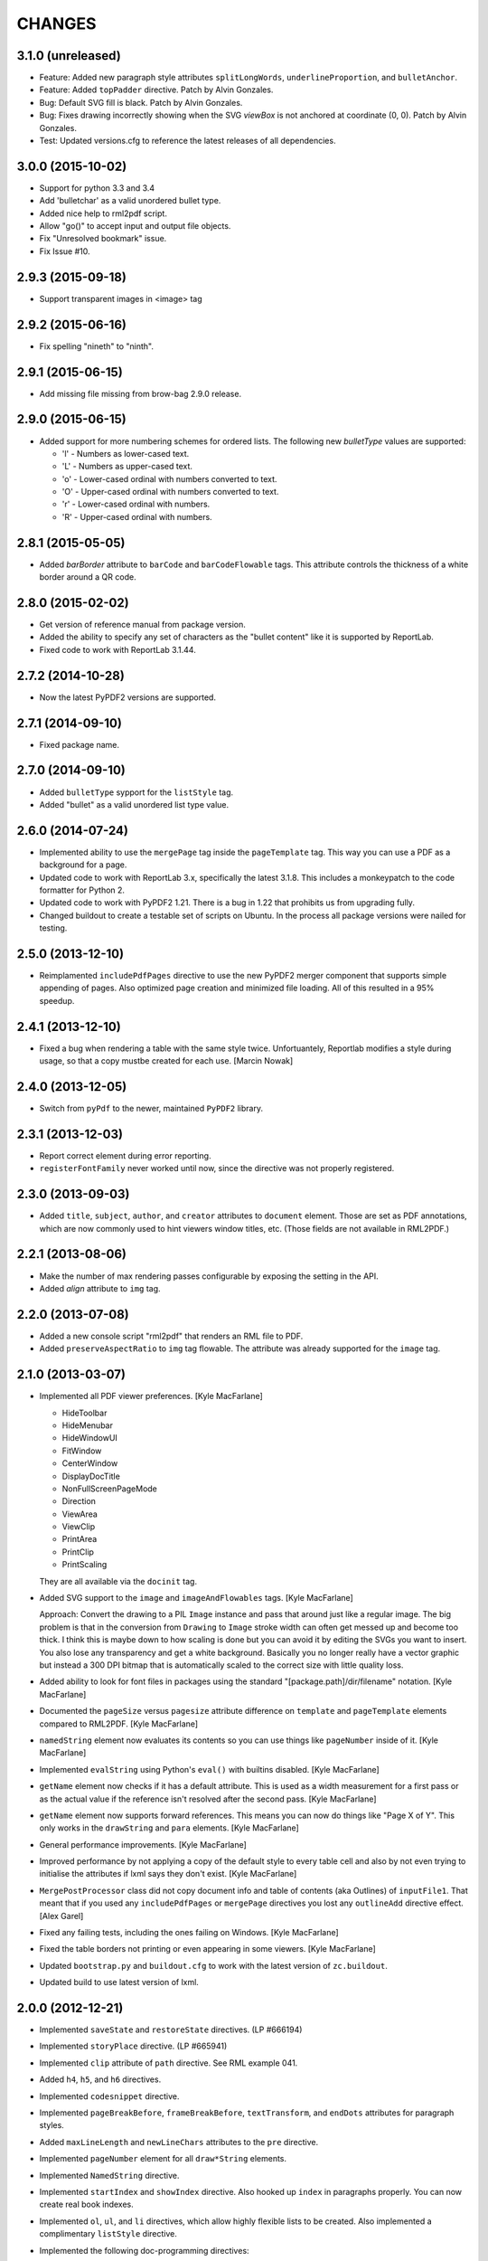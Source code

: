 =======
CHANGES
=======

3.1.0 (unreleased)
------------------

- Feature: Added new paragraph style attributes ``splitLongWords``,
  ``underlineProportion``, and ``bulletAnchor``.

- Feature: Added ``topPadder`` directive. Patch by Alvin Gonzales.

- Bug: Default SVG fill is black. Patch by Alvin Gonzales.

- Bug: Fixes drawing incorrectly showing when the SVG `viewBox` is not
  anchored at coordinate (0, 0). Patch by Alvin Gonzales.

- Test: Updated versions.cfg to reference the latest releases of all
  dependencies.


3.0.0 (2015-10-02)
------------------

- Support for python 3.3 and 3.4

- Add 'bulletchar' as a valid unordered bullet type.

- Added nice help to rml2pdf script.

- Allow "go()" to accept input and output file objects.

- Fix "Unresolved bookmark" issue.

- Fix Issue #10.


2.9.3 (2015-09-18)
------------------

- Support transparent images in <image> tag


2.9.2 (2015-06-16)
------------------

- Fix spelling "nineth" to "ninth".


2.9.1 (2015-06-15)
------------------

- Add missing file missing from brow-bag 2.9.0 release.


2.9.0 (2015-06-15)
------------------

- Added support for more numbering schemes for ordered lists. The following
  new `bulletType` values are supported:

  * 'l' - Numbers as lower-cased text.
  * 'L' - Numbers as upper-cased text.
  * 'o' - Lower-cased ordinal with numbers converted to text.
  * 'O' - Upper-cased ordinal with numbers converted to text.
  * 'r' - Lower-cased ordinal with numbers.
  * 'R' - Upper-cased ordinal with numbers.

2.8.1 (2015-05-05)
------------------

- Added `barBorder` attribute to ``barCode`` and ``barCodeFlowable``
  tags. This attribute controls the thickness of a white border around a QR
  code.

2.8.0 (2015-02-02)
------------------

- Get version of reference manual from package version.

- Added the ability to specify any set of characters as the "bullet content"
  like it is supported by ReportLab.

- Fixed code to work with ReportLab 3.1.44.

2.7.2 (2014-10-28)
------------------

- Now the latest PyPDF2 versions are supported.


2.7.1 (2014-09-10)
------------------

- Fixed package name.


2.7.0 (2014-09-10)
------------------

- Added ``bulletType`` sypport for the ``listStyle`` tag.

- Added "bullet" as a valid unordered list type value.


2.6.0 (2014-07-24)
------------------

- Implemented ability to use the ``mergePage`` tag inside the ``pageTemplate``
  tag. This way you can use a PDF as a background for a page.

- Updated code to work with ReportLab 3.x, specifically the latest 3.1.8. This
  includes a monkeypatch to the code formatter for Python 2.

- Updated code to work with PyPDF2 1.21. There is a bug in 1.22 that prohibits
  us from upgrading fully.

- Changed buildout to create a testable set of scripts on Ubuntu. In the
  process all package versions were nailed for testing.


2.5.0 (2013-12-10)
------------------

- Reimplamented ``includePdfPages`` directive to use the new PyPDF2 merger
  component that supports simple appending of pages. Also optimized page
  creation and minimized file loading. All of this resulted in a 95% speedup.


2.4.1 (2013-12-10)
------------------

- Fixed a bug when rendering a table with the same style twice. Unfortuantely,
  Reportlab modifies a style during usage, so that a copy mustbe created for
  each use. [Marcin Nowak]


2.4.0 (2013-12-05)
------------------

- Switch from ``pyPdf`` to the newer, maintained ``PyPDF2`` library.


2.3.1 (2013-12-03)
------------------

- Report correct element during error reporting.

- ``registerFontFamily`` never worked until now, since the directive was not
  properly registered.


2.3.0 (2013-09-03)
------------------

- Added ``title``, ``subject``, ``author``, and ``creator`` attributes to
  ``document`` element. Those are set as PDF annotations, which are now
  commonly used to hint viewers window titles, etc. (Those fields are not
  available in RML2PDF.)


2.2.1 (2013-08-06)
------------------

- Make the number of max rendering passes configurable by exposing the setting
  in the API.

- Added `align` attribute to ``img`` tag.


2.2.0 (2013-07-08)
------------------

- Added a new console script "rml2pdf" that renders an RML file to PDF.

- Added ``preserveAspectRatio`` to ``img`` tag flowable. The attribute was
  already supported for the ``image`` tag.


2.1.0 (2013-03-07)
------------------

- Implemented all PDF viewer preferences. [Kyle MacFarlane]

  * HideToolbar
  * HideMenubar
  * HideWindowUI
  * FitWindow
  * CenterWindow
  * DisplayDocTitle
  * NonFullScreenPageMode
  * Direction
  * ViewArea
  * ViewClip
  * PrintArea
  * PrintClip
  * PrintScaling

  They are all available via the ``docinit`` tag.

- Added SVG support to the ``image`` and ``imageAndFlowables`` tags. [Kyle
  MacFarlane]

  Approach: Convert the drawing to a PIL ``Image`` instance and pass that
  around just like a regular image. The big problem is that in the conversion
  from ``Drawing`` to ``Image`` stroke width can often get messed up and
  become too thick. I think this is maybe down to how scaling is done but you
  can avoid it by editing the SVGs you want to insert. You also lose any
  transparency and get a white background. Basically you no longer really have
  a vector graphic but instead a 300 DPI bitmap that is automatically scaled
  to the correct size with little quality loss.

- Added ability to look for font files in packages using the standard
  "[package.path]/dir/filename" notation. [Kyle MacFarlane]

- Documented the ``pageSize`` versus ``pagesize`` attribute difference on
  ``template`` and ``pageTemplate`` elements compared to RML2PDF. [Kyle
  MacFarlane]

- ``namedString`` element now evaluates its contents so you can use things
  like ``pageNumber`` inside of it. [Kyle MacFarlane]

- Implemented ``evalString`` using Python's ``eval()`` with builtins
  disabled. [Kyle MacFarlane]

- ``getName`` element now checks if it has a default attribute. This is used
  as a width measurement for a first pass or as the actual value if the
  reference isn't resolved after the second pass. [Kyle MacFarlane]

- ``getName`` element now supports forward references. This means you can now
  do things like "Page X of Y". This only works in the ``drawString`` and
  ``para`` elements. [Kyle MacFarlane]

- General performance improvements. [Kyle MacFarlane]

- Improved performance by not applying a copy of the default style to every
  table cell and also by not even trying to initialise the attributes if lxml
  says they don't exist. [Kyle MacFarlane]

- ``MergePostProcessor`` class did not copy document info and table of
  contents (aka Outlines) of ``inputFile1``. That meant that if you used any
  ``includePdfPages`` or ``mergePage`` directives you lost any ``outlineAdd``
  directive effect. [Alex Garel]

- Fixed any failing tests, including the ones failing on Windows. [Kyle
  MacFarlane]

- Fixed the table borders not printing or even appearing in some
  viewers. [Kyle MacFarlane]

- Updated ``bootstrap.py`` and ``buildout.cfg`` to work with the latest
  version of ``zc.buildout``.

- Updated build to use latest version of lxml.


2.0.0 (2012-12-21)
------------------

- Implemented ``saveState`` and ``restoreState`` directives. (LP #666194)

- Implemented ``storyPlace`` directive. (LP #665941)

- Implemented ``clip`` attribute of ``path`` directive. See RML example 041.

- Added ``h4``, ``h5``, and ``h6`` directives.

- Implemented ``codesnippet`` directive.

- Implemented ``pageBreakBefore``, ``frameBreakBefore``, ``textTransform``,
  and ``endDots`` attributes for paragraph styles.

- Added ``maxLineLength`` and ``newLineChars`` attributes to the ``pre``
  directive.

- Implemented ``pageNumber`` element for all ``draw*String`` elements.

- Implemented ``NamedString`` directive.

- Implemented ``startIndex`` and ``showIndex`` directive. Also hooked up
  ``index`` in paragraphs properly. You can now create real book indexes.

- Implemented ``ol``, ``ul``, and ``li`` directives, which allow highly
  flexible lists to be created. Also implemented a complimentary ``listStyle``
  directive.

- Implemented the following doc-programming directives:

    * docAssert
    * docAssign
    * docElse
    * docIf
    * docExec
    * docPara
    * docWhile

- Added ``encName`` attribute to ``registerCidFont`` directive.

- Renamed ``bookmark`` to ``bookmarkPage``.

- Created a new canvas directive called ``bookmark``.

- Added ``img`` directive, which is a simple image flowable.

- Implemented crop marks support fully.

- Added ``pageLayout`` and ``pageMode`` to ``docInit`` directive.

- Implemented all logging related directives.

- Implemented ``color`` directive inside the ``initialize`` directive.

- Renamed ``pdfInclude`` to documented ``includePdfPages`` and added `pages`
  attribute, so that you can only include specific pages.

- Don't show "doc" namespace in reference snippets.

- Create a list of RML2PDF and z3c.rml differences.

- Implemented the ``ABORT_ON_INVALID_DIRECTIVE`` flag, that when set ``True``
  will raise a ``ValueError`` error on the first occurence of a bad tag.

- Implemented ``setFontSize`` directive for page drawings.

- Implemented ``plugInGraphic`` which allows inserting graphics rendered in
  Python.

- Added `href` and `destination` to table cells and rectangles.

- Bug: Due to a logic error, bad directives were never properly detected and
  logged about.

- Bug: Overwriting the default paragraph styles did not work properly.

- Bug: Specifying a color in any tag inside the paragraph would fail, if the
  color was a referenced name.

- Bug: Moved premature ``getName`` evaluation into runtime to properly handle
  synamic content now. This is now properly done for any paragraph and
  draw string variant.

- Bug: Fixed DTD generator to properly ignore Text Nodes as attributes. Also
  text nodes were not properly documented as element PCDATA.


1.1.0 (2012-12-18)
------------------

- Upgrade to ReportLab 2.6. This required some font changes and several
  generated PDFs did not match, since some default fonts changed to sans-serif.

- Added ``pdfInclude`` directive from Alex Garel. (LP #969399).

- Switched to Pillow (from PIL).

- Switched RML highlighting in RML Reference from SilverCity to Pygments.

- Bug: Addressed a bug in ReportLab 2.6 that disallowed 3-D pie charts from
  rendering.

- Bug: Properly reset pdfform before rendering a document.

- Bug: Reset fonts properly before a rendering.


1.0.0 (2012-04-02)
------------------

- Using Python's ``doctest`` module instead of depreacted
  ``zope.testing.doctest``.


0.9.1 (2010-07-22)
------------------

- I found a more complete paragraph border patch from Yuan Hong. Now the DTD
  is updated, the border supports a border radius and the tag-para.rml sample
  has been updated.


0.9.0 (2010-07-22)
------------------

- Upgraded to ReportLab 2.4. This required some font changes and several
  generated PDFs did not match, since some default fonts changed.

- Upgraded to latest lxml. This only required a trivial change. Patch by Felix
  Schwarz.

- Implemented ``linePlot3D`` directive. Patch by Faisal Puthuparackat.

- Added paragraph border support. Patch by Yuan Hong.

- Bug: Fixed version number in reference.pt. Patch by Felix Schwarz.

- Bug: Write PDF documents in binary mode. Patch by Felix Schwarz.


0.8.0 (2009-02-18)
------------------

- Bug: Use python executable as a part of the subprocess command.

- Add support for RML's `pageNumber` element.


0.7.3 (2007-11-10)
------------------

- Make sure that the output dir is included in the distribution.


0.7.2 (2007-11-10)
------------------

- Upgraded to work with ReportLab 2.1 and lxml 1.3.6.

- Fix sub-process tests for a pure egg setup.


0.7.1 (2007-07-31)
------------------

- Bug: When the specified page size (within the ``pageInfo`` element) was a
  word or set thereof, the processing would fail. Thanks to Chris Zelenak for
  reporting the bug and providing a patch.


0.7.0 (2007-06-19)
------------------

- Feature: Added a Chinese PDF sample file to ``tests/expected`` under the
  name ``sample-shipment-chinese.pdf``.

- Feature: Added another tag that is commonly needed in projects. The
  ``<keepTogether>`` tag will keep the child flowables in the same frame.
  When necessary, the frame break will be automatic. Patch by Yuan Hong.

- Feature: Added the "alignment" attribute to the ``blockTable``
  directive. This attribute defines the horizontal alignment for a table that
  is not 100% in width of the containing flowable. Patch by Yuan Hong.

- Feature: When creating Chinese PDF documents, the normal TTF for Chinese
  printing is 'simsun'. However, when bold text is neeed, we switch to
  'simhei'. To properly register this, we need the
  ``reportlab.lib.fonts.addMapping`` function. This is missing in the reportlab
  RML specification, so a new directive has been defined::

    <addMapping faceName="simsun" bold="1" italic="0" psName="simhei" />

  Patch by Yuan Hong.

- Feature: The ``para`` and ``paraStyle`` directive now support the "wordWrap"
  attribute, which allows for selecting a different wrod wrapping
  algorithm. This is needed because some far-East Asian languages do not use
  white space to separate words. Patch by Yuan Hong.

- Bug: Handle Windows drive letters correctly. Report and fix by Yuan Hong.


0.6.0 (2007-06-19)
------------------

- Bug: Fixed setup.py to include all dependencies.

- Bug: Added test to show that a blocktable style can be applied multiple
  times. A user reported that this is not working, but I could not replicate
  the problem.

- Update: Updated the expected renderings to ReportLab 2.1. There were some
  good layout fixes that broke the image comparison.


0.5.0 (2007-04-01)
------------------

- Initial Release
